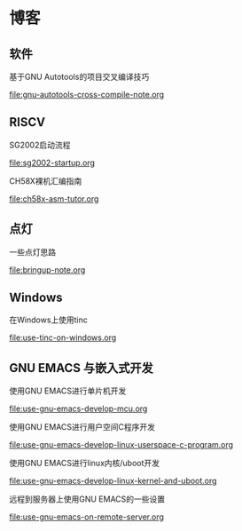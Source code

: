 * 博客

** 软件

基于GNU Autotools的项目交叉编译技巧

[[file:gnu-autotools-cross-compile-note.org]]

** RISCV

SG2002启动流程

[[file:sg2002-startup.org]]

CH58X裸机汇编指南

[[file:ch58x-asm-tutor.org]]

** 点灯

一些点灯思路

[[file:bringup-note.org]]

** Windows

在Windows上使用tinc

[[file:use-tinc-on-windows.org]]

** GNU EMACS 与嵌入式开发

使用GNU EMACS进行单片机开发

[[file:use-gnu-emacs-develop-mcu.org]]

使用GNU EMACS进行用户空间C程序开发

[[file:use-gnu-emacs-develop-linux-userspace-c-program.org]]

使用GNU EMACS进行linux内核/uboot开发

[[file:use-gnu-emacs-develop-linux-kernel-and-uboot.org]]

远程到服务器上使用GNU EMACS的一些设置

[[file:use-gnu-emacs-on-remote-server.org]]

